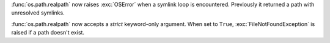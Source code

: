 :func:`os.path.realpath` now raises :exc:`OSError` when a symlink loop is
encountered. Previously it returned a path with unresolved symlinks.

:func:`os.path.realpath` now accepts a *strict* keyword-only argument.
When set to ``True``, :exc:`FileNotFoundException` is raised if a path
doesn't exist.
